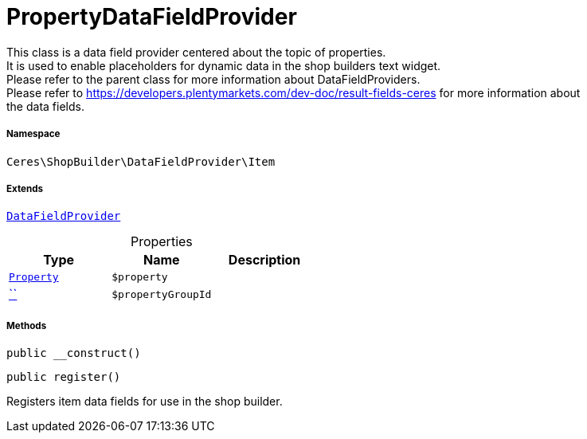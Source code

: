 :table-caption!:
:example-caption!:
:source-highlighter: prettify
:sectids!:
[[ceres__propertydatafieldprovider]]
= PropertyDataFieldProvider

This class is a data field provider centered about the topic of properties. +
It is used to enable placeholders for dynamic data in the shop builders text widget. +
Please refer to the parent class for more information about DataFieldProviders. +
Please refer to https://developers.plentymarkets.com/dev-doc/result-fields-ceres for more information about +
the data fields.



===== Namespace

`Ceres\ShopBuilder\DataFieldProvider\Item`

===== Extends
xref:stable7@interface::Shopbuilder.adoc#shopbuilder_providers_datafieldprovider[`DataFieldProvider`]




.Properties
|===
|Type |Name |Description

|xref:stable7@interface::Property.adoc#property_models_property[`Property`]
a|`$property`
||         xref:5.0.0@plugin-::.adoc#[``]
a|`$propertyGroupId`
|
|===


===== Methods

[source%nowrap, php, subs=+macros]
[#__construct]
----

public __construct()

----







[source%nowrap, php, subs=+macros]
[#register]
----

public register()

----





Registers item data fields for use in the shop builder.

